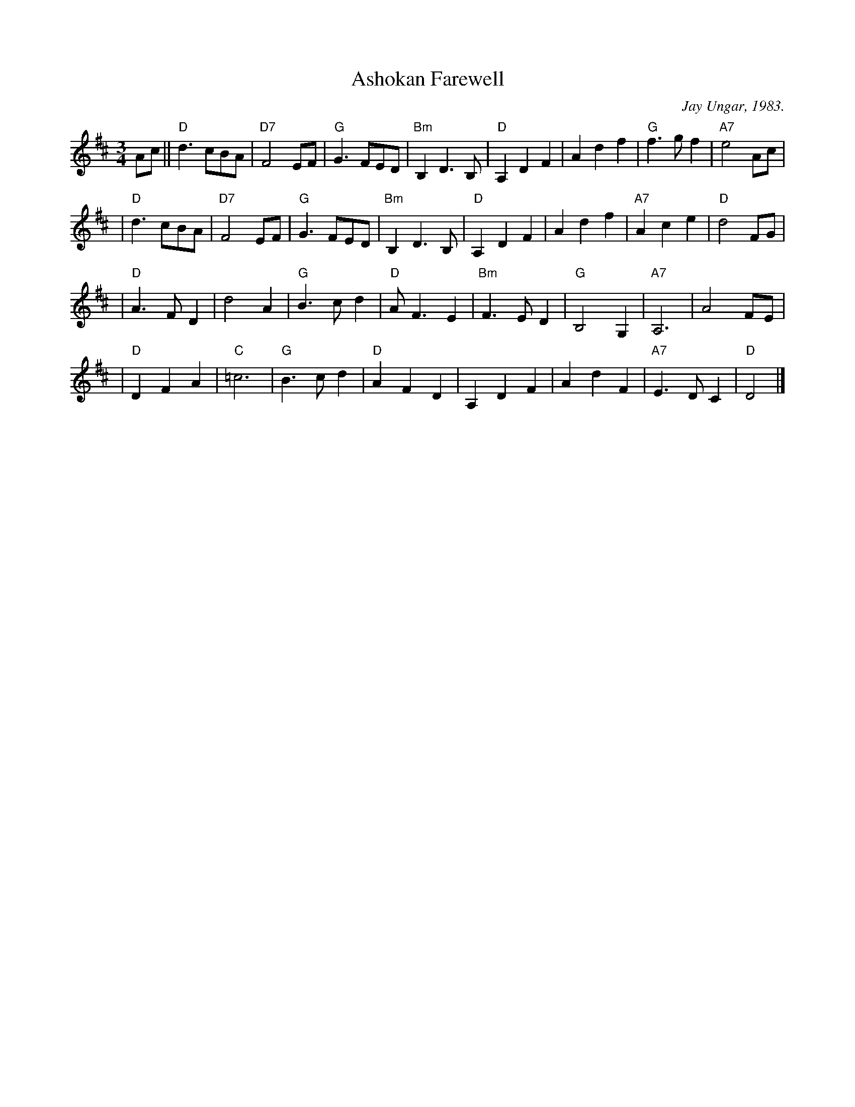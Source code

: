 

X: 1
T: Ashokan Farewell
C: Jay Ungar, 1983.
N: (c) 1983 by Swinging Door Music-BMI
N:
N: Jay Ungar <fiddlerjay@aol.com>
Z: John Erdman <jperdman@agate.NET>
M: 3/4
S: The Waltz Book
F:http://trillian.mit.edu/~jc/music/abc/Scotland/waltz/AshokanFarewell.abc	 2007-05-05 07:23:35 UT
K: D
Ac \
|| "D"d3  cBA | "D7"F4 EF | "G"G3 FED | "Bm"B,2 D3 B, | "D"A,2 D2 F2 | A2 d2 f2 | "G"f3 gf2 | "A7"e4 Ac |
| "D"d3 cBA | "D7"F4 EF | "G"G3 FED | "Bm"B,2 D3 B, | "D"A,2 D2 F2 | A2 d2 f2 | "A7"A2 c2 e2 | "D"d4 FG |
| "D"A3 FD2 | d4 A2 | "G"B3 cd2 | "D"A F3 E2 | "Bm"F3 ED2 | "G"B,4 G,2 | "A7"A,6 | A4 FE |
| "D"D2 F2 A2 | "C"=c6 | "G"B3 cd2 | "D"A2 F2 D2 | A,2 D2 F2 | A2 d2 F2 | "A7"E3 DC2 | "D"D4 |]
